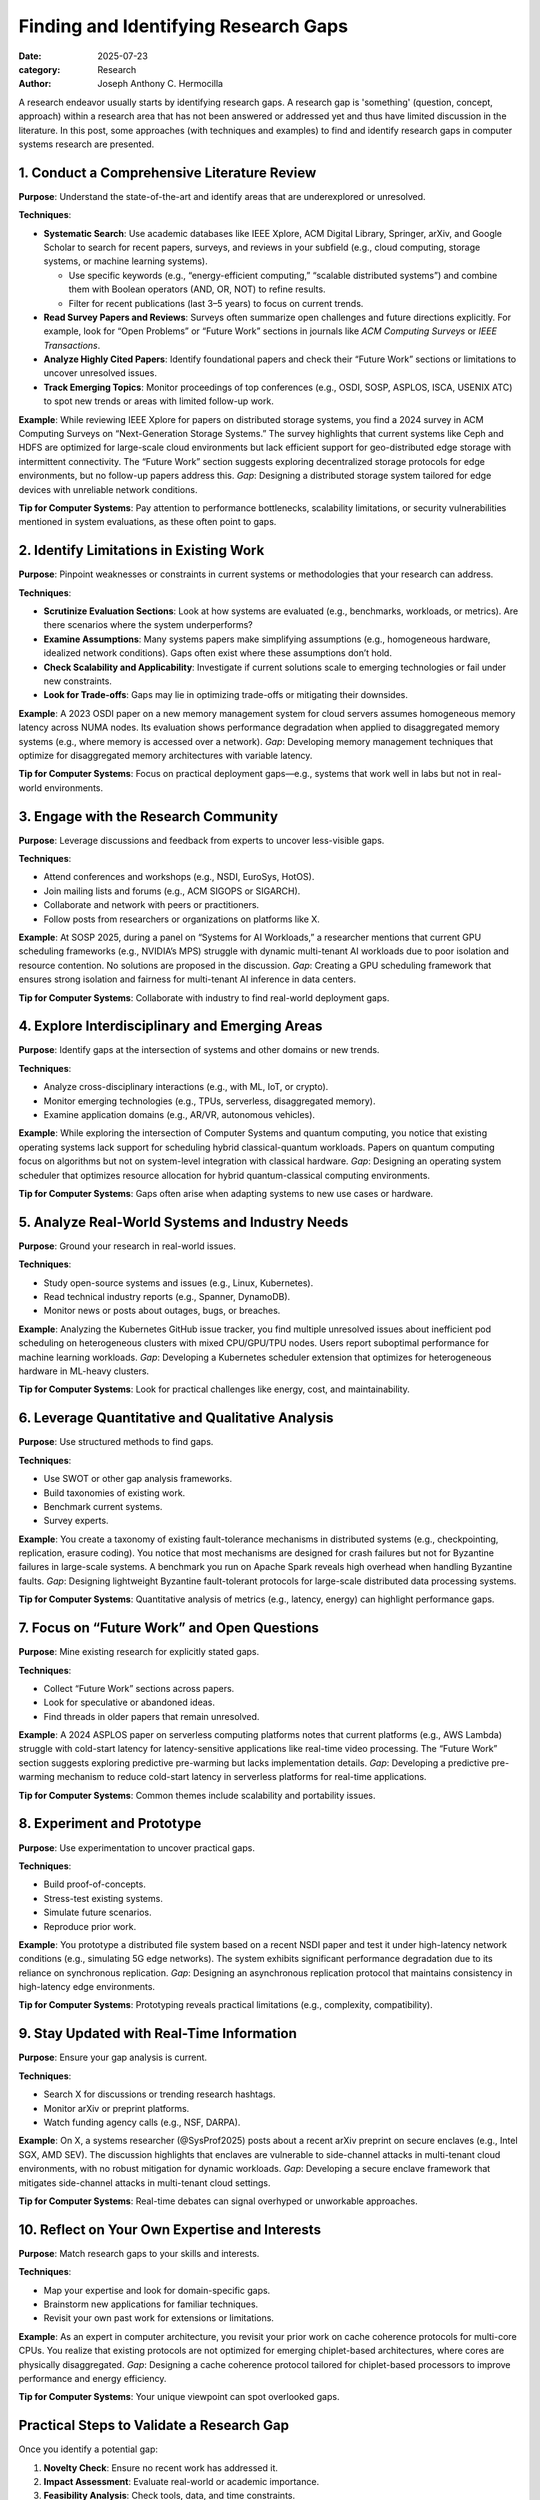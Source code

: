 Finding and Identifying Research Gaps
#####################################

:date: 2025-07-23
:category: Research
:author: Joseph Anthony C. Hermocilla


.. image:: ./images/jach/008_gaps.png
      :width: 60%
      :align: center

A research endeavor usually starts by identifying research gaps. A research gap is 'something' (question, concept, approach) 
within a research area that has not been answered or addressed yet and thus have limited discussion in the 
literature. In this post, some approaches (with techniques and examples) to find and identify research gaps in computer systems research are presented.  


1. Conduct a Comprehensive Literature Review
============================================

**Purpose**: Understand the state-of-the-art and identify areas that are underexplored or unresolved.

**Techniques**:

- **Systematic Search**: Use academic databases like IEEE Xplore, ACM Digital Library, Springer, arXiv, and Google Scholar to search for recent papers, surveys, and reviews in your subfield (e.g., cloud computing, storage systems, or machine learning systems).

  - Use specific keywords (e.g., “energy-efficient computing,” “scalable distributed systems”) and combine them with Boolean operators (AND, OR, NOT) to refine results.
  - Filter for recent publications (last 3–5 years) to focus on current trends.

- **Read Survey Papers and Reviews**: Surveys often summarize open challenges and future directions explicitly. For example, look for “Open Problems” or “Future Work” sections in journals like *ACM Computing Surveys* or *IEEE Transactions*.

- **Analyze Highly Cited Papers**: Identify foundational papers and check their “Future Work” sections or limitations to uncover unresolved issues.

- **Track Emerging Topics**: Monitor proceedings of top conferences (e.g., OSDI, SOSP, ASPLOS, ISCA, USENIX ATC) to spot new trends or areas with limited follow-up work.


**Example**: While reviewing IEEE Xplore for papers on distributed storage systems, you find a 2024 survey in ACM Computing Surveys on “Next-Generation Storage Systems.” The survey highlights that current systems like Ceph and HDFS are optimized for large-scale cloud environments but lack efficient support for geo-distributed edge storage with intermittent connectivity. The “Future Work” section suggests exploring decentralized storage protocols for edge environments, but no follow-up papers address this. *Gap*: Designing a distributed storage system tailored for edge devices with unreliable network conditions.


**Tip for Computer Systems**: Pay attention to performance bottlenecks, scalability limitations, or security vulnerabilities mentioned in system evaluations, as these often point to gaps.


2. Identify Limitations in Existing Work
========================================

**Purpose**: Pinpoint weaknesses or constraints in current systems or methodologies that your research can address.

**Techniques**:

- **Scrutinize Evaluation Sections**: Look at how systems are evaluated (e.g., benchmarks, workloads, or metrics). Are there scenarios where the system underperforms?

- **Examine Assumptions**: Many systems papers make simplifying assumptions (e.g., homogeneous hardware, idealized network conditions). Gaps often exist where these assumptions don’t hold.

- **Check Scalability and Applicability**: Investigate if current solutions scale to emerging technologies or fail under new constraints.

- **Look for Trade-offs**: Gaps may lie in optimizing trade-offs or mitigating their downsides.

**Example**: A 2023 OSDI paper on a new memory management system for cloud servers assumes homogeneous memory latency across NUMA nodes. Its evaluation shows performance degradation when applied to disaggregated memory systems (e.g., where memory is accessed over a network). *Gap*: Developing memory management techniques that optimize for disaggregated memory architectures with variable latency.

**Tip for Computer Systems**: Focus on practical deployment gaps—e.g., systems that work well in labs but not in real-world environments.


3. Engage with the Research Community
=====================================

**Purpose**: Leverage discussions and feedback from experts to uncover less-visible gaps.

**Techniques**:

- Attend conferences and workshops (e.g., NSDI, EuroSys, HotOS).
- Join mailing lists and forums (e.g., ACM SIGOPS or SIGARCH).
- Collaborate and network with peers or practitioners.
- Follow posts from researchers or organizations on platforms like X.

**Example**: At SOSP 2025, during a panel on “Systems for AI Workloads,” a researcher mentions that current GPU scheduling frameworks (e.g., NVIDIA’s MPS) struggle with dynamic multi-tenant AI workloads due to poor isolation and resource contention. No solutions are proposed in the discussion. *Gap*: Creating a GPU scheduling framework that ensures strong isolation and fairness for multi-tenant AI inference in data centers.


**Tip for Computer Systems**: Collaborate with industry to find real-world deployment gaps.


4. Explore Interdisciplinary and Emerging Areas
===============================================

**Purpose**: Identify gaps at the intersection of systems and other domains or new trends.

**Techniques**:

- Analyze cross-disciplinary interactions (e.g., with ML, IoT, or crypto).
- Monitor emerging technologies (e.g., TPUs, serverless, disaggregated memory).
- Examine application domains (e.g., AR/VR, autonomous vehicles).

**Example**: While exploring the intersection of Computer Systems and quantum computing, you notice that existing operating systems lack support for scheduling hybrid classical-quantum workloads. Papers on quantum computing focus on algorithms but not on system-level integration with classical hardware. *Gap*: Designing an operating system scheduler that optimizes resource allocation for hybrid quantum-classical computing environments.

**Tip for Computer Systems**: Gaps often arise when adapting systems to new use cases or hardware.


5. Analyze Real-World Systems and Industry Needs
================================================

**Purpose**: Ground your research in real-world issues.

**Techniques**:

- Study open-source systems and issues (e.g., Linux, Kubernetes).
- Read technical industry reports (e.g., Spanner, DynamoDB).
- Monitor news or posts about outages, bugs, or breaches.

**Example**: Analyzing the Kubernetes GitHub issue tracker, you find multiple unresolved issues about inefficient pod scheduling on heterogeneous clusters with mixed CPU/GPU/TPU nodes. Users report suboptimal performance for machine learning workloads. *Gap*: Developing a Kubernetes scheduler extension that optimizes for heterogeneous hardware in ML-heavy clusters.

**Tip for Computer Systems**: Look for practical challenges like energy, cost, and maintainability.


6. Leverage Quantitative and Qualitative Analysis
=================================================

**Purpose**: Use structured methods to find gaps.

**Techniques**:

- Use SWOT or other gap analysis frameworks.
- Build taxonomies of existing work.
- Benchmark current systems.
- Survey experts.

**Example**: You create a taxonomy of existing fault-tolerance mechanisms in distributed systems (e.g., checkpointing, replication, erasure coding). You notice that most mechanisms are designed for crash failures but not for Byzantine failures in large-scale systems. A benchmark you run on Apache Spark reveals high overhead when handling Byzantine faults. *Gap*: Designing lightweight Byzantine fault-tolerant protocols for large-scale distributed data processing systems.

**Tip for Computer Systems**: Quantitative analysis of metrics (e.g., latency, energy) can highlight performance gaps.


7. Focus on “Future Work” and Open Questions
============================================

**Purpose**: Mine existing research for explicitly stated gaps.

**Techniques**:

- Collect “Future Work” sections across papers.
- Look for speculative or abandoned ideas.
- Find threads in older papers that remain unresolved.

**Example**: A 2024 ASPLOS paper on serverless computing platforms notes that current platforms (e.g., AWS Lambda) struggle with cold-start latency for latency-sensitive applications like real-time video processing. The “Future Work” section suggests exploring predictive pre-warming but lacks implementation details. *Gap*: Developing a predictive pre-warming mechanism to reduce cold-start latency in serverless platforms for real-time applications.

**Tip for Computer Systems**: Common themes include scalability and portability issues.


8. Experiment and Prototype
===========================

**Purpose**: Use experimentation to uncover practical gaps.

**Techniques**:

- Build proof-of-concepts.
- Stress-test existing systems.
- Simulate future scenarios.
- Reproduce prior work.

**Example**: You prototype a distributed file system based on a recent NSDI paper and test it under high-latency network conditions (e.g., simulating 5G edge networks). The system exhibits significant performance degradation due to its reliance on synchronous replication. *Gap*: Designing an asynchronous replication protocol that maintains consistency in high-latency edge environments.

**Tip for Computer Systems**: Prototyping reveals practical limitations (e.g., complexity, compatibility).


9. Stay Updated with Real-Time Information
==========================================

**Purpose**: Ensure your gap analysis is current.

**Techniques**:

- Search X for discussions or trending research hashtags.
- Monitor arXiv or preprint platforms.
- Watch funding agency calls (e.g., NSF, DARPA).

**Example**: On X, a systems researcher (@SysProf2025) posts about a recent arXiv preprint on secure enclaves (e.g., Intel SGX, AMD SEV). The discussion highlights that enclaves are vulnerable to side-channel attacks in multi-tenant cloud environments, with no robust mitigation for dynamic workloads. *Gap*: Developing a secure enclave framework that mitigates side-channel attacks in multi-tenant cloud settings.

**Tip for Computer Systems**: Real-time debates can signal overhyped or unworkable approaches.


10. Reflect on Your Own Expertise and Interests
===============================================

**Purpose**: Match research gaps to your skills and interests.

**Techniques**:

- Map your expertise and look for domain-specific gaps.
- Brainstorm new applications for familiar techniques.
- Revisit your own past work for extensions or limitations.

**Example**: As an expert in computer architecture, you revisit your prior work on cache coherence protocols for multi-core CPUs. You realize that existing protocols are not optimized for emerging chiplet-based architectures, where cores are physically disaggregated. *Gap*: Designing a cache coherence protocol tailored for chiplet-based processors to improve performance and energy efficiency.

**Tip for Computer Systems**: Your unique viewpoint can spot overlooked gaps.


Practical Steps to Validate a Research Gap
==========================================

Once you identify a potential gap:

1. **Novelty Check**: Ensure no recent work has addressed it.
2. **Impact Assessment**: Evaluate real-world or academic importance.
3. **Feasibility Analysis**: Check tools, data, and time constraints.
4. **Community Feedback**: Get input from peers and mentors.


Final Tips
==========

- **Document Your Process**: Maintain a gap-tracking notebook or database.
- **Iterate Continuously**: Revisit gaps as literature and tech evolve.
- **Balance Novelty and Feasibility**: Choose problems that are new *and* solvable.

Acknowledgement
===============
This article was made with the help of Grok (accessed 2025-07-23)
